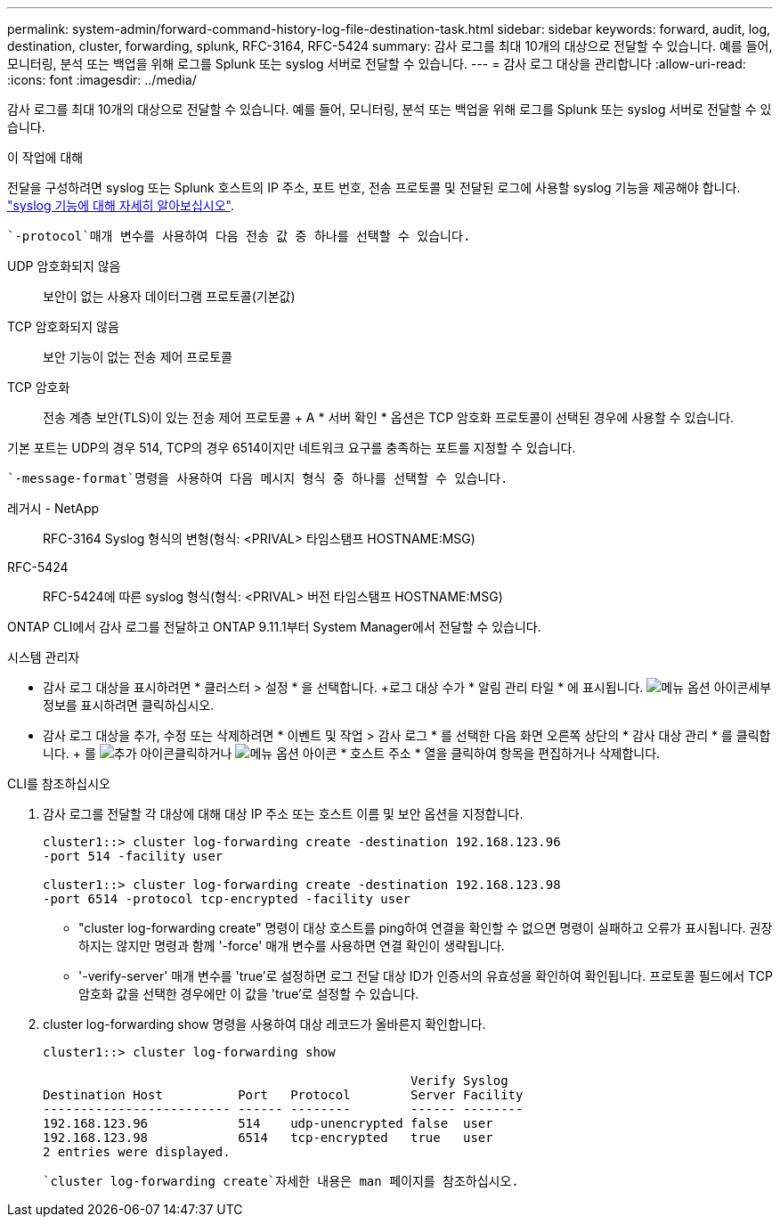 ---
permalink: system-admin/forward-command-history-log-file-destination-task.html 
sidebar: sidebar 
keywords: forward, audit, log, destination, cluster, forwarding, splunk, RFC-3164, RFC-5424 
summary: 감사 로그를 최대 10개의 대상으로 전달할 수 있습니다. 예를 들어, 모니터링, 분석 또는 백업을 위해 로그를 Splunk 또는 syslog 서버로 전달할 수 있습니다. 
---
= 감사 로그 대상을 관리합니다
:allow-uri-read: 
:icons: font
:imagesdir: ../media/


[role="lead"]
감사 로그를 최대 10개의 대상으로 전달할 수 있습니다. 예를 들어, 모니터링, 분석 또는 백업을 위해 로그를 Splunk 또는 syslog 서버로 전달할 수 있습니다.

.이 작업에 대해
전달을 구성하려면 syslog 또는 Splunk 호스트의 IP 주소, 포트 번호, 전송 프로토콜 및 전달된 로그에 사용할 syslog 기능을 제공해야 합니다. https://datatracker.ietf.org/doc/html/rfc5424["syslog 기능에 대해 자세히 알아보십시오"^].

 `-protocol`매개 변수를 사용하여 다음 전송 값 중 하나를 선택할 수 있습니다.

UDP 암호화되지 않음:: 보안이 없는 사용자 데이터그램 프로토콜(기본값)
TCP 암호화되지 않음:: 보안 기능이 없는 전송 제어 프로토콜
TCP 암호화:: 전송 계층 보안(TLS)이 있는 전송 제어 프로토콜 + A * 서버 확인 * 옵션은 TCP 암호화 프로토콜이 선택된 경우에 사용할 수 있습니다.


기본 포트는 UDP의 경우 514, TCP의 경우 6514이지만 네트워크 요구를 충족하는 포트를 지정할 수 있습니다.

 `-message-format`명령을 사용하여 다음 메시지 형식 중 하나를 선택할 수 있습니다.

레거시 - NetApp:: RFC-3164 Syslog 형식의 변형(형식: <PRIVAL> 타임스탬프 HOSTNAME:MSG)
RFC-5424:: RFC-5424에 따른 syslog 형식(형식: <PRIVAL> 버전 타임스탬프 HOSTNAME:MSG)


ONTAP CLI에서 감사 로그를 전달하고 ONTAP 9.11.1부터 System Manager에서 전달할 수 있습니다.

[role="tabbed-block"]
====
.시스템 관리자
--
* 감사 로그 대상을 표시하려면 * 클러스터 > 설정 * 을 선택합니다. +로그 대상 수가 * 알림 관리 타일 * 에 표시됩니다. image:../media/icon_kabob.gif["메뉴 옵션 아이콘"]세부 정보를 표시하려면 클릭하십시오.
* 감사 로그 대상을 추가, 수정 또는 삭제하려면 * 이벤트 및 작업 > 감사 로그 * 를 선택한 다음 화면 오른쪽 상단의 * 감사 대상 관리 * 를 클릭합니다. + 를 image:icon_add.gif["추가 아이콘"]클릭하거나 image:../media/icon_kabob.gif["메뉴 옵션 아이콘"] * 호스트 주소 * 열을 클릭하여 항목을 편집하거나 삭제합니다.


--
.CLI를 참조하십시오
--
. 감사 로그를 전달할 각 대상에 대해 대상 IP 주소 또는 호스트 이름 및 보안 옵션을 지정합니다.
+
[listing]
----
cluster1::> cluster log-forwarding create -destination 192.168.123.96
-port 514 -facility user

cluster1::> cluster log-forwarding create -destination 192.168.123.98
-port 6514 -protocol tcp-encrypted -facility user
----
+
** "cluster log-forwarding create" 명령이 대상 호스트를 ping하여 연결을 확인할 수 없으면 명령이 실패하고 오류가 표시됩니다. 권장하지는 않지만 명령과 함께 '-force' 매개 변수를 사용하면 연결 확인이 생략됩니다.
** '-verify-server' 매개 변수를 'true'로 설정하면 로그 전달 대상 ID가 인증서의 유효성을 확인하여 확인됩니다. 프로토콜 필드에서 TCP 암호화 값을 선택한 경우에만 이 값을 'true'로 설정할 수 있습니다.


. cluster log-forwarding show 명령을 사용하여 대상 레코드가 올바른지 확인합니다.
+
[listing]
----
cluster1::> cluster log-forwarding show

                                                 Verify Syslog
Destination Host          Port   Protocol        Server Facility
------------------------- ------ --------        ------ --------
192.168.123.96            514    udp-unencrypted false  user
192.168.123.98            6514   tcp-encrypted   true   user
2 entries were displayed.
----


 `cluster log-forwarding create`자세한 내용은 man 페이지를 참조하십시오.

--
====